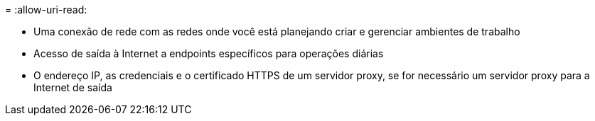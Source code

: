 = 
:allow-uri-read: 


* Uma conexão de rede com as redes onde você está planejando criar e gerenciar ambientes de trabalho
* Acesso de saída à Internet a endpoints específicos para operações diárias
* O endereço IP, as credenciais e o certificado HTTPS de um servidor proxy, se for necessário um servidor proxy para a Internet de saída

